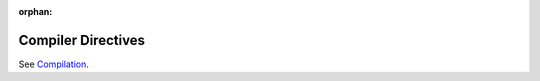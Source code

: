 :orphan:

Compiler Directives
===================

See `Compilation <compilation.html#compiler-directives>`_.
